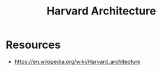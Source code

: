 :PROPERTIES:
:ID:       24ce59f7-bc12-449b-84d5-ea0995953bba
:END:
#+title: Harvard Architecture
#+filetags: :arch:cs:

* Resources
 - https://en.wikipedia.org/wiki/Harvard_architecture
